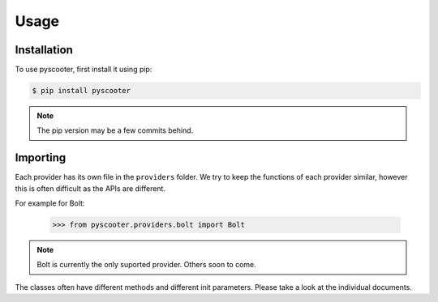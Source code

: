 Usage
=====

.. _installation:

Installation
------------

To use pyscooter, first install it using pip:

.. code-block:: console

   $ pip install pyscooter


.. note::
    
    The pip version may be a few commits behind.



Importing
---------
Each provider has its own file in the ``providers`` folder. We try to keep the functions of each provider similar, however this is often difficult as the APIs are different.

For example for Bolt:

   >>> from pyscooter.providers.bolt import Bolt

.. note::
   
    Bolt is currently the only suported provider. Others soon to come.
    


The classes often have different methods and different init parameters. Please take a look at the individual documents.
